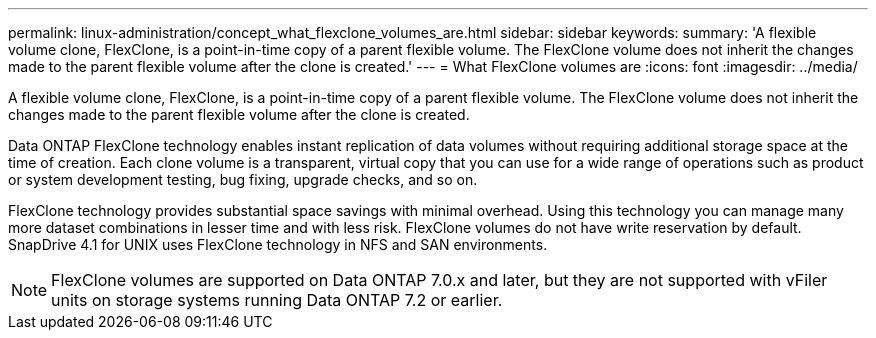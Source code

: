---
permalink: linux-administration/concept_what_flexclone_volumes_are.html
sidebar: sidebar
keywords: 
summary: 'A flexible volume clone, FlexClone, is a point-in-time copy of a parent flexible volume. The FlexClone volume does not inherit the changes made to the parent flexible volume after the clone is created.'
---
= What FlexClone volumes are
:icons: font
:imagesdir: ../media/

[.lead]
A flexible volume clone, FlexClone, is a point-in-time copy of a parent flexible volume. The FlexClone volume does not inherit the changes made to the parent flexible volume after the clone is created.

Data ONTAP FlexClone technology enables instant replication of data volumes without requiring additional storage space at the time of creation. Each clone volume is a transparent, virtual copy that you can use for a wide range of operations such as product or system development testing, bug fixing, upgrade checks, and so on.

FlexClone technology provides substantial space savings with minimal overhead. Using this technology you can manage many more dataset combinations in lesser time and with less risk. FlexClone volumes do not have write reservation by default. SnapDrive 4.1 for UNIX uses FlexClone technology in NFS and SAN environments.

NOTE: FlexClone volumes are supported on Data ONTAP 7.0.x and later, but they are not supported with vFiler units on storage systems running Data ONTAP 7.2 or earlier.
